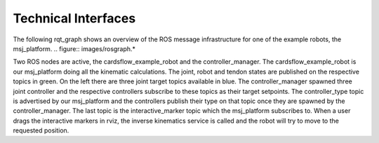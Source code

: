 .. _technical-interfaces:

Technical Interfaces
--------------------
The following rqt_graph shows an overview of the ROS message infrastructure for one of the example robots, the msj_platform.
.. figure:: images/rosgraph.*

Two ROS nodes are active, the cardsflow_example_robot and the controller_manager. The cardsflow_example_robot is our
msj_platform doing all the kinematic calculations. The joint, robot and tendon states are published on the respective
topics in green. On the left there are three joint target topics available in blue. The controller_manager spawned
three joint controller and the respective controllers subscribe to these topics as their target setpoints. The controller_type
topic is advertised by our msj_platform and the controllers publish their type on that topic once they are spawned by the
controller_manager. The last topic is the interactive_marker topic which the msj_platform subscribes to. When a user
drags the interactive markers in rviz, the inverse kinematics service is called and the robot will try to move to the
requested position.